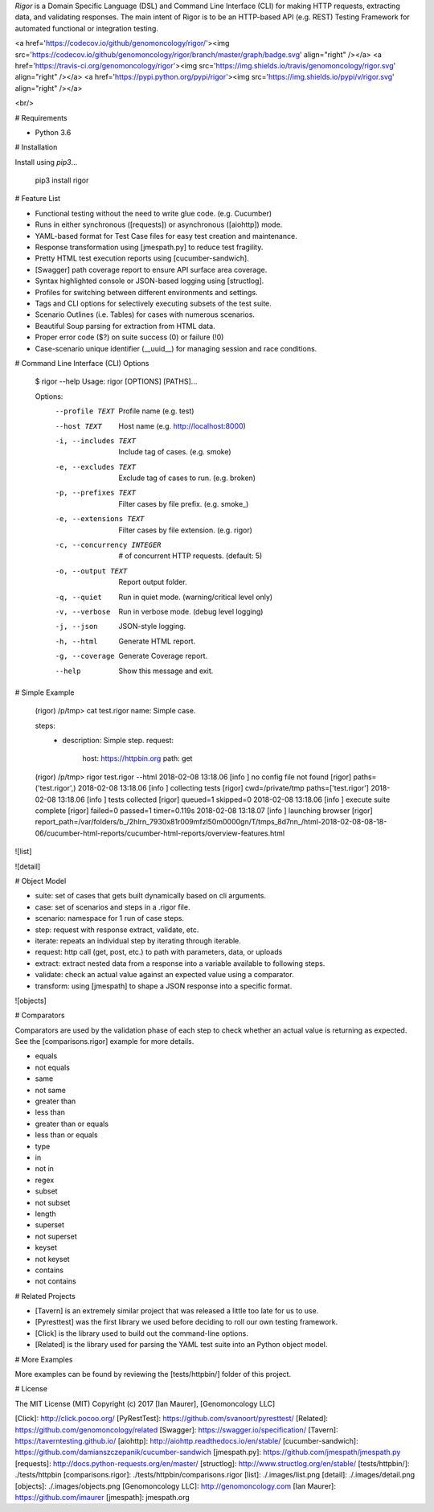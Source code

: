 `Rigor` is a Domain Specific Language (DSL) and Command Line Interface (CLI)
for making HTTP requests, extracting data, and validating responses. The main
intent of Rigor is to be an HTTP-based API (e.g. REST) Testing Framework for
automated functional or integration testing.

<a href='https://codecov.io/github/genomoncology/rigor/'><img src='https://codecov.io/github/genomoncology/rigor/branch/master/graph/badge.svg' align="right" /></a>
<a href='https://travis-ci.org/genomoncology/rigor'><img src='https://img.shields.io/travis/genomoncology/rigor.svg' align="right" /></a>
<a href='https://pypi.python.org/pypi/rigor'><img src='https://img.shields.io/pypi/v/rigor.svg' align="right" /></a>

<br/>


# Requirements

* Python 3.6


# Installation

Install using `pip3`...

    pip3 install rigor


# Feature List


* Functional testing without the need to write glue code. (e.g. Cucumber)
* Runs in either synchronous ([requests]) or asynchronous ([aiohttp]) mode.
* YAML-based format for Test Case files for easy test creation and maintenance.
* Response transformation using [jmespath.py] to reduce test fragility.
* Pretty HTML test execution reports using [cucumber-sandwich].
* [Swagger] path coverage report to ensure API surface area coverage.
* Syntax highlighted console or JSON-based logging using [structlog].
* Profiles for switching between different environments and settings.
* Tags and CLI options for selectively executing subsets of the test suite.
* Scenario Outlines (i.e. Tables) for cases with numerous scenarios.
* Beautiful Soup parsing for extraction from HTML data.
* Proper error code ($?) on suite success (0) or failure (!0)
* Case-scenario unique identifier (__uuid__) for managing session and race conditions.


# Command Line Interface (CLI) Options

    $ rigor --help
    Usage: rigor [OPTIONS] [PATHS]...

    Options:
      --profile TEXT             Profile name (e.g. test)
      --host TEXT                Host name (e.g. http://localhost:8000)
      -i, --includes TEXT        Include tag of cases. (e.g. smoke)
      -e, --excludes TEXT        Exclude tag of cases to run. (e.g. broken)
      -p, --prefixes TEXT        Filter cases by file prefix. (e.g. smoke_)
      -e, --extensions TEXT      Filter cases by file extension. (e.g. rigor)
      -c, --concurrency INTEGER  # of concurrent HTTP requests. (default: 5)
      -o, --output TEXT          Report output folder.
      -q, --quiet                Run in quiet mode. (warning/critical level only)
      -v, --verbose              Run in verbose mode. (debug level logging)
      -j, --json                 JSON-style logging.
      -h, --html                 Generate HTML report.
      -g, --coverage             Generate Coverage report.
      --help                     Show this message and exit.

# Simple Example

    (rigor) /p/tmp> cat test.rigor
    name: Simple case.

    steps:
      - description: Simple step.
        request:
          host: https://httpbin.org
          path: get

    (rigor) /p/tmp> rigor test.rigor --html
    2018-02-08 13:18.06 [info     ] no config file not found       [rigor] paths=('test.rigor',)
    2018-02-08 13:18.06 [info     ] collecting tests               [rigor] cwd=/private/tmp paths=['test.rigor']
    2018-02-08 13:18.06 [info     ] tests collected                [rigor] queued=1 skipped=0
    2018-02-08 13:18.06 [info     ] execute suite complete         [rigor] failed=0 passed=1 timer=0.119s
    2018-02-08 13:18.07 [info     ] launching browser              [rigor] report_path=/var/folders/b_/2hlrn_7930x81r009mfzl50m0000gn/T/tmps_8d7nn_/html-2018-02-08-08-18-06/cucumber-html-reports/cucumber-html-reports/overview-features.html

![list]

![detail]


# Object Model

* suite: set of cases that gets built dynamically based on cli arguments.
* case: set of scenarios and steps in a .rigor file.
* scenario: namespace for 1 run of case steps.
* step: request with response extract, validate, etc.
* iterate: repeats an individual step by iterating through iterable.
* request: http call (get, post, etc.) to path with parameters, data, or uploads
* extract: extract nested data from a response into a variable available to following steps.
* validate: check an actual value against an expected value using a comparator.
* transform: using [jmespath] to shape a JSON response into a specific format.

![objects]


# Comparators

Comparators are used by the validation phase of each step to check whether
an actual value is returning as expected. See the [comparisons.rigor] example
for more details.

* equals
* not equals
* same
* not same
* greater than
* less than
* greater than or equals
* less than or equals
* type
* in
* not in
* regex
* subset
* not subset
* length
* superset
* not superset
* keyset
* not keyset
* contains
* not contains


# Related Projects

* [Tavern] is an extremely similar project that was released a little too late for us to use.
* [Pyresttest] was the first library we used before deciding to roll our own testing framework.
* [Click] is the library used to build out the command-line options.
* [Related] is the library used for parsing the YAML test suite into an Python object model.


# More Examples

More examples can be found by reviewing the [tests/httpbin/] folder of this project.


# License

The MIT License (MIT)
Copyright (c) 2017 [Ian Maurer], [Genomoncology LLC]


[Click]: http://click.pocoo.org/
[PyRestTest]: https://github.com/svanoort/pyresttest/
[Related]: https://github.com/genomoncology/related
[Swagger]: https://swagger.io/specification/
[Tavern]: https://taverntesting.github.io/
[aiohttp]: http://aiohttp.readthedocs.io/en/stable/
[cucumber-sandwich]: https://github.com/damianszczepanik/cucumber-sandwich
[jmespath.py]: https://github.com/jmespath/jmespath.py
[requests]: http://docs.python-requests.org/en/master/
[structlog]: http://www.structlog.org/en/stable/
[tests/httpbin/]: ./tests/httpbin
[comparisons.rigor]: ./tests/httpbin/comparisons.rigor
[list]: ./.images/list.png
[detail]: ./.images/detail.png
[objects]: ./.images/objects.png
[Genomoncology LLC]: http://genomoncology.com
[Ian Maurer]: https://github.com/imaurer
[jmespath]: jmespath.org



